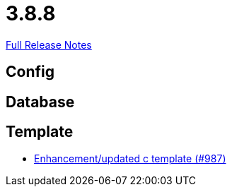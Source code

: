 // SPDX-FileCopyrightText: 2023 Artemis Changelog Contributors
//
// SPDX-License-Identifier: CC-BY-SA-4.0

= 3.8.8

link:https://github.com/ls1intum/Artemis/releases/tag/3.8.8[Full Release Notes]

== Config



== Database



== Template

* link:https://www.github.com/ls1intum/Artemis/commit/df8cb12e0d20585527b2f7c2baada5f708738052/[Enhancement/updated c template (#987)]
